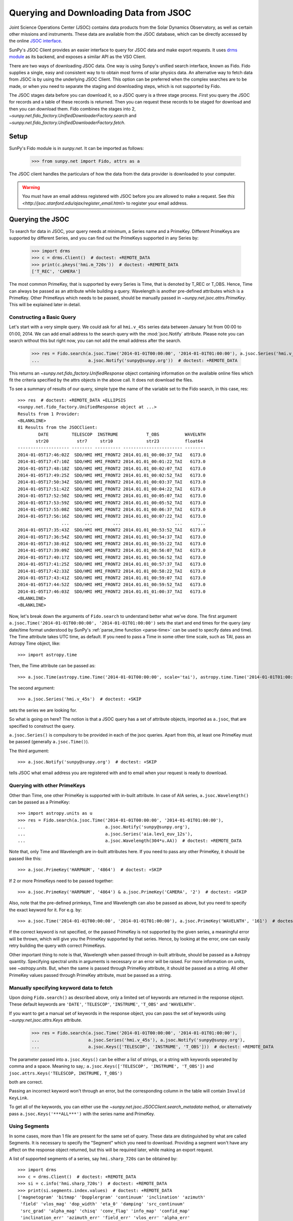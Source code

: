---------------------------------------
Querying and Downloading Data from JSOC
---------------------------------------

Joint Science Operations Center (JSOC) contains data products from the Solar Dynamics Observatory,
as well as certain other missions and instruments. These data are available from the JSOC database,
which can be directly accessed by the online `JSOC interface <http://jsoc.stanford.edu/ajax/lookdata.html>`_.

SunPy's JSOC Client provides an easier interface to query for JSOC data and make export requests.
It uses `drms module <http://docs.sunpy.org/projects/drms>`_ as its backend, and exposes a similar API as
the VSO Client.

There are two ways of downloading JSOC data. One way is using Sunpy's unified search interface,
known as Fido. Fido supplies a single, easy and consistent way to to obtain most forms of solar physics data.
An alternative way to fetch data from JSOC is by using the underlying JSOC Client. This option
can be preferred when the complex searches are to be made, or when you need to separate the staging
and downloading steps, which is not supported by Fido.

The JSOC stages data before you can download it,
so a JSOC query is a three stage process. First you query the JSOC for records and
a table of these records is returned. Then you can request these records to be
staged for download and then you can download them. Fido combines the stages into 2,
`~sunpy.net.fido_factory.UnifiedDownloaderFactory.search` and
`~sunpy.net.fido_factory.UnifiedDownloaderFactory.fetch`.

Setup
-----

SunPy's Fido module is in `sunpy.net`.  It can be imported as follows:

    >>> from sunpy.net import Fido, attrs as a

The JSOC client handles the particulars of how the data from
the data provider is downloaded to your computer.

.. warning::

    You must have an email address registered with JSOC before you are allowed to make a request.
    See `this <http://jsoc.stanford.edu/ajax/register_email.html>` to register your email address.

Querying the JSOC
-----------------

To search for data in JSOC, your query needs at minimum, a Series name and a PrimeKey.
Different PrimeKeys are supported by different Series, and you can find out the PrimeKeys
supported in any Series by:

    >>> import drms
    >>> c = drms.Client()  # doctest: +REMOTE_DATA
    >>> print(c.pkeys('hmi.m_720s'))  # doctest: +REMOTE_DATA
    ['T_REC', 'CAMERA']

The most common PrimeKey, that is supported by every Series is Time, that is denoted by
T_REC or T_OBS. Hence, Time can always be passed as an attribute while building a query.
Wavelength is another pre-defined attributes which is a PrimeKey.
Other PrimeKeys which needs to be passed, should be manually passed in
`~sunpy.net.jsoc.attrs.PrimeKey`. This will be explained later in detail.

Constructing a Basic Query
^^^^^^^^^^^^^^^^^^^^^^^^^^

Let's start with a very simple query.  We could ask for all ``hmi.v_45s`` series data
between January 1st from 00:00 to 01:00, 2014.
We can add email address to the search query with the :mod:`jsoc.Notify` attribute.
Please note you can search without this but right now, you can not add the email address after the search.

    >>> res = Fido.search(a.jsoc.Time('2014-01-01T00:00:00', '2014-01-01T01:00:00'), a.jsoc.Series('hmi.v_45s'),
    ...                   a.jsoc.Notify('sunpy@sunpy.org'))  # doctest: +REMOTE_DATA

This returns an `~sunpy.net.fido_factory.UnifiedResponse` object containing
information on the available online files which fit the criteria specified by
the attrs objects in the above call. It does not download the files.

To see a summary of results of our query, simple type the name of the
variable set to the Fido search, in this case, res::

    >>> res  # doctest: +REMOTE_DATA +ELLIPSIS
    <sunpy.net.fido_factory.UnifiedResponse object at ...>
    Results from 1 Provider:
    <BLANKLINE>
    81 Results from the JSOCClient:
            DATE         TELESCOP  INSTRUME           T_OBS          WAVELNTH
           str20           str7     str10             str23          float64
    -------------------- -------- ---------- ----------------------- --------
    2014-01-05T17:46:02Z  SDO/HMI HMI_FRONT2 2014.01.01_00:00:37_TAI   6173.0
    2014-01-05T17:47:10Z  SDO/HMI HMI_FRONT2 2014.01.01_00:01:22_TAI   6173.0
    2014-01-05T17:48:18Z  SDO/HMI HMI_FRONT2 2014.01.01_00:02:07_TAI   6173.0
    2014-01-05T17:49:25Z  SDO/HMI HMI_FRONT2 2014.01.01_00:02:52_TAI   6173.0
    2014-01-05T17:50:34Z  SDO/HMI HMI_FRONT2 2014.01.01_00:03:37_TAI   6173.0
    2014-01-05T17:51:42Z  SDO/HMI HMI_FRONT2 2014.01.01_00:04:22_TAI   6173.0
    2014-01-05T17:52:50Z  SDO/HMI HMI_FRONT2 2014.01.01_00:05:07_TAI   6173.0
    2014-01-05T17:53:59Z  SDO/HMI HMI_FRONT2 2014.01.01_00:05:52_TAI   6173.0
    2014-01-05T17:55:08Z  SDO/HMI HMI_FRONT2 2014.01.01_00:06:37_TAI   6173.0
    2014-01-05T17:56:16Z  SDO/HMI HMI_FRONT2 2014.01.01_00:07:22_TAI   6173.0
                     ...      ...        ...                     ...      ...
    2014-01-05T17:35:43Z  SDO/HMI HMI_FRONT2 2014.01.01_00:53:52_TAI   6173.0
    2014-01-05T17:36:54Z  SDO/HMI HMI_FRONT2 2014.01.01_00:54:37_TAI   6173.0
    2014-01-05T17:38:01Z  SDO/HMI HMI_FRONT2 2014.01.01_00:55:22_TAI   6173.0
    2014-01-05T17:39:09Z  SDO/HMI HMI_FRONT2 2014.01.01_00:56:07_TAI   6173.0
    2014-01-05T17:40:17Z  SDO/HMI HMI_FRONT2 2014.01.01_00:56:52_TAI   6173.0
    2014-01-05T17:41:25Z  SDO/HMI HMI_FRONT2 2014.01.01_00:57:37_TAI   6173.0
    2014-01-05T17:42:33Z  SDO/HMI HMI_FRONT2 2014.01.01_00:58:22_TAI   6173.0
    2014-01-05T17:43:41Z  SDO/HMI HMI_FRONT2 2014.01.01_00:59:07_TAI   6173.0
    2014-01-05T17:44:52Z  SDO/HMI HMI_FRONT2 2014.01.01_00:59:52_TAI   6173.0
    2014-01-05T17:46:03Z  SDO/HMI HMI_FRONT2 2014.01.01_01:00:37_TAI   6173.0
    <BLANKLINE>
    <BLANKLINE>

Now, let's break down the arguments of ``Fido.search`` to understand
better what we've done.  The first argument ``a.jsoc.Time('2014-01-01T00:00:00', '2014-01-01T01:00:00')``
sets the start and end times for the query (any date/time
format understood by SunPy's :ref:`parse_time function <parse-time>`
can be used to specify dates and time). The Time attribute takes UTC time,
as default. If you need to pass a Time in some other time scale, such as TAI,
pass an Astropy Time object, like::

    >>> import astropy.time

Then, the Time attribute can be passed as::

    >>> a.jsoc.Time(astropy.time.Time('2014-01-01T00:00:00', scale='tai'), astropy.time.Time('2014-01-01T01:00:00', scale='tai'))  # doctest: +SKIP

The second argument::

    >>> a.jsoc.Series('hmi.v_45s')  # doctest: +SKIP

sets the series we are looking for.

So what is going on here?
The notion is that a JSOC query has a set of attribute objects, imported as ``a.jsoc``,
that are specified to construct the query.

``a.jsoc.Series()`` is compulsory to be provided in each of the jsoc queries. Apart from this,
at least one PrimeKey must be passed (generally ``a.jsoc.Time()``).

The third argument::

    >>> a.jsoc.Notify('sunpy@sunpy.org')  # doctest: +SKIP

tells JSOC what email address you are registered with and to email when your request is ready to download.

Querying with other PrimeKeys
^^^^^^^^^^^^^^^^^^^^^^^^^^^^^

Other than Time, one other PrimeKey is supported with in-built attribute.
In case of AIA series, ``a.jsoc.Wavelength()`` can be passed as a PrimeKey::

    >>> import astropy.units as u
    >>> res = Fido.search(a.jsoc.Time('2014-01-01T00:00:00', '2014-01-01T01:00:00'),
    ...                               a.jsoc.Notify('sunpy@sunpy.org'),
    ...                               a.jsoc.Series('aia.lev1_euv_12s'),
    ...                               a.jsoc.Wavelength(304*u.AA))  # doctest: +REMOTE_DATA

Note that, only Time and Wavelength are in-built attributes here. If you need to pass any other PrimeKey,
it should be passed like this::

    >>> a.jsoc.PrimeKey('HARPNUM', '4864')  # doctest: +SKIP

If 2 or more PrimeKeys need to be passed together::

    >>> a.jsoc.PrimeKey('HARPNUM', '4864') & a.jsoc.PrimeKey('CAMERA', '2')  # doctest: +SKIP

Also, note that the pre-defined primkeys, Time and Wavelength can also be passed as above, but you need to
specify the exact keyword for it. For e.g. by::

    >>> a.jsoc.Time('2014-01-01T00:00:00', '2014-01-01T01:00:00'), a.jsoc.PrimeKey('WAVELNTH', '161')  # doctest: +SKIP

If the correct keyword is not specified, or the passed PrimeKey is not supported by the given series, a
meaningful error will be thrown, which will give you the PrimeKey supported by that series. Hence, by looking
at the error, one can easily retry building the query with correct PrimeKeys.

Other important thing to note is that, Wavelength when passed through in-built attribute, should be passed as a
Astropy quantity. Specifying spectral units in arguments is necessary or an error will be raised.
For more information on units, see `~astropy.units`.
But, when the same is passed through PrimeKey attribute, it should be passed as a string. All
other PrimeKey values passed through PrimeKey attribute, must be passed as a string.


Manually specifying keyword data to fetch
^^^^^^^^^^^^^^^^^^^^^^^^^^^^^^^^^^^^^^^^^

Upon doing ``Fido.search()`` as described above, only a limited set of keywords are returned in the response
object. These default keywords are ``'DATE'``, ``'TELESCOP'``, ``'INSTRUME'``, ``'T_OBS'`` and ``'WAVELNTH'``.

If you want to get a manual set of keywords in the response object, you can pass the set of keywords using
`~sunpy.net.jsoc.attrs.Keys` attribute.

    >>> res = Fido.search(a.jsoc.Time('2014-01-01T00:00:00', '2014-01-01T01:00:00'),
    ...                   a.jsoc.Series('hmi.v_45s'), a.jsoc.Notify('sunpy@sunpy.org'),
    ...                   a.jsoc.Keys(['TELESCOP', 'INSTRUME', 'T_OBS']))  # doctest: +REMOTE_DATA

The parameter passed into ``a.jsoc.Keys()`` can be either a list of strings, or a string with keywords seperated by
comma and a space. Meaning to say,: ``a.jsoc.Keys(['TELESCOP', 'INSTRUME', 'T_OBS'])`` and
``jsoc.attrs.Keys('TELESCOP, INSTRUME, T_OBS')``

both are correct.

Passing an incorrect keyword won't through an error, but the corresponding column in the table will
contain ``Invalid KeyLink``.

To get all of the keywords, you can either use the `~sunpy.net.jsoc.JSOCClient.search_metadata` method,
or alternatively pass ``a.jsoc.Keys('***ALL***')`` with the series name and PrimeKey.


Using Segments
^^^^^^^^^^^^^^
In some cases, more than 1 file are present for the same set of query. These data are distinguished by what are called
Segments. It is necessary to specify the "Segment" which you need to download. Providing a segment won't have any affect
on the response object returned, but this will be required later, while making an export request.

A list of supported segments of a series, say ``hmi.sharp_720s`` can be obtained by::

    >>> import drms
    >>> c = drms.Client()  # doctest: +REMOTE_DATA
    >>> si = c.info('hmi.sharp_720s')  # doctest: +REMOTE_DATA
    >>> print(si.segments.index.values)  # doctest: +REMOTE_DATA
    ['magnetogram' 'bitmap' 'Dopplergram' 'continuum' 'inclination' 'azimuth'
     'field' 'vlos_mag' 'dop_width' 'eta_0' 'damping' 'src_continuum'
     'src_grad' 'alpha_mag' 'chisq' 'conv_flag' 'info_map' 'confid_map'
     'inclination_err' 'azimuth_err' 'field_err' 'vlos_err' 'alpha_err'
     'field_inclination_err' 'field_az_err' 'inclin_azimuth_err'
     'field_alpha_err' 'inclination_alpha_err' 'azimuth_alpha_err' 'disambig'
     'conf_disambig']

Also, if you provide an incorrect segment name, it will throw a meaningful error, specifying which segment values are supported
by the given series::

    >>> Fido.search(a.jsoc.Time('2014-01-01T00:00:00', '2014-01-01T01:00:00'),
    ...             a.jsoc.Series('hmi.sharp_720s'), a.jsoc.Notify('sunpy@sunpy.org'),
    ...             a.jsoc.Segment('image'))  # doctest: +REMOTE_DATA
    Traceback (most recent call last):
    ...
    ValueError: Unexpected Segments were passed. The series hmi.sharp_720s contains the following Segments ['magnetogram', 'bitmap', 'Dopplergram', 'continuum', 'inclination', 'azimuth', 'field', 'vlos_mag', 'dop_width', 'eta_0', 'damping', 'src_continuum', 'src_grad', 'alpha_mag', 'chisq', 'conv_flag', 'info_map', 'confid_map', 'inclination_err', 'azimuth_err', 'field_err', 'vlos_err', 'alpha_err', 'field_inclination_err', 'field_az_err', 'inclin_azimuth_err', 'field_alpha_err', 'inclination_alpha_err', 'azimuth_alpha_err', 'disambig', 'conf_disambig']


To get files for more than 1 segment at the same time, chain ``a.jsoc.Segment()`` using ``AND`` operator::

    >>> Fido.search(a.jsoc.Time('2014-01-01T00:00:00', '2014-01-01T01:00:00'),
    ...             a.jsoc.Series('hmi.sharp_720s'), a.jsoc.Notify('sunpy@sunpy.org'),
    ...             a.jsoc.Segment('continuum') & a.jsoc.Segment('magnetogram'))  # doctest: +REMOTE_DATA +ELLIPSIS
    <sunpy.net.fido_factory.UnifiedResponse object at ...>
    Results from 1 Provider:
    <BLANKLINE>
    61 Results from the JSOCClient:
            DATE         TELESCOP  INSTRUME          T_OBS          WAVELNTH
           str20           str7      str9            str23          float64
    -------------------- -------- --------- ----------------------- --------
    2015-09-09T17:40:12Z  SDO/HMI HMI_SIDE1 2013.12.31_23:59:52_TAI   6173.0
    2015-09-09T17:40:13Z  SDO/HMI HMI_SIDE1 2014.01.01_00:11:52_TAI   6173.0
    2015-09-09T17:40:13Z  SDO/HMI HMI_SIDE1 2014.01.01_00:23:52_TAI   6173.0
    2015-09-09T17:40:13Z  SDO/HMI HMI_SIDE1 2014.01.01_00:35:52_TAI   6173.0
    2015-09-09T17:40:14Z  SDO/HMI HMI_SIDE1 2014.01.01_00:47:52_TAI   6173.0
    2015-09-09T17:40:14Z  SDO/HMI HMI_SIDE1 2014.01.01_00:59:52_TAI   6173.0
    2015-09-09T17:54:18Z  SDO/HMI HMI_SIDE1 2013.12.31_23:59:52_TAI   6173.0
    2015-09-09T17:54:19Z  SDO/HMI HMI_SIDE1 2014.01.01_00:11:52_TAI   6173.0
    2015-09-09T17:54:19Z  SDO/HMI HMI_SIDE1 2014.01.01_00:23:52_TAI   6173.0
    2015-09-09T17:54:20Z  SDO/HMI HMI_SIDE1 2014.01.01_00:35:52_TAI   6173.0
                     ...      ...       ...                     ...      ...
    2014-02-06T20:02:04Z  SDO/HMI HMI_SIDE1 2014.01.01_00:23:52_TAI   6173.0
    2014-02-06T20:04:34Z  SDO/HMI HMI_SIDE1 2014.01.01_00:35:52_TAI   6173.0
    2014-02-06T20:06:43Z  SDO/HMI HMI_SIDE1 2014.01.01_00:47:52_TAI   6173.0
    2014-02-06T20:09:02Z  SDO/HMI HMI_SIDE1 2014.01.01_00:59:52_TAI   6173.0
    2015-09-09T18:23:52Z  SDO/HMI HMI_SIDE1 2013.12.31_23:59:52_TAI   6173.0
    2015-09-09T18:23:52Z  SDO/HMI HMI_SIDE1 2014.01.01_00:11:52_TAI   6173.0
    2015-09-09T18:23:53Z  SDO/HMI HMI_SIDE1 2014.01.01_00:23:52_TAI   6173.0
    2015-09-09T18:23:53Z  SDO/HMI HMI_SIDE1 2014.01.01_00:35:52_TAI   6173.0
    2015-09-09T18:23:54Z  SDO/HMI HMI_SIDE1 2014.01.01_00:47:52_TAI   6173.0
    2015-09-09T18:23:54Z  SDO/HMI HMI_SIDE1 2014.01.01_00:59:52_TAI   6173.0
    <BLANKLINE>
    <BLANKLINE>

Using Sample
^^^^^^^^^^^^
In case you need to query for data, at some interval of time, say every 10 min, you can pass it
using `~sunpy.net.attrs.Sample`. In other words, if you need to query for ``hmi.v_45s`` series data
between January 1st from 00:00 to 01:00, 2014, every 10 minutes, you can do::

    >>> import astropy.units as u
    >>> Fido.search(a.jsoc.Time('2014-01-01T00:00:00', '2014-01-01T01:00:00'), a.jsoc.Notify('sunpy@sunpy.org'),
    ...             a.jsoc.Series('hmi.v_45s'), a.Sample(10*u.min))  # doctest: +REMOTE_DATA +ELLIPSIS
    <sunpy.net.fido_factory.UnifiedResponse object at ...>
    Results from 1 Provider:
    <BLANKLINE>
    7 Results from the JSOCClient:
            DATE         TELESCOP  INSTRUME           T_OBS          WAVELNTH
           str20           str7     str10             str23          float64
    -------------------- -------- ---------- ----------------------- --------
    2014-01-05T17:46:02Z  SDO/HMI HMI_FRONT2 2014.01.01_00:00:37_TAI   6173.0
    2014-01-05T18:00:49Z  SDO/HMI HMI_FRONT2 2014.01.01_00:10:22_TAI   6173.0
    2014-01-05T18:15:38Z  SDO/HMI HMI_FRONT2 2014.01.01_00:20:07_TAI   6173.0
    2014-01-05T18:30:25Z  SDO/HMI HMI_FRONT2 2014.01.01_00:29:52_TAI   6173.0
    2014-01-05T18:45:12Z  SDO/HMI HMI_FRONT2 2014.01.01_00:39:37_TAI   6173.0
    2014-01-05T19:00:04Z  SDO/HMI HMI_FRONT2 2014.01.01_00:49:22_TAI   6173.0
    2014-01-05T17:43:41Z  SDO/HMI HMI_FRONT2 2014.01.01_00:59:07_TAI   6173.0
    <BLANKLINE>
    <BLANKLINE>

Note that the argument passed in ``a.Sample()`` must be an Astropy quantity, convertible
into seconds.

Constructing complex queries
^^^^^^^^^^^^^^^^^^^^^^^^^^^^

Complex queries can be built using ``OR`` operators.

Let's look for 2 different series data at the same time::

    >>> Fido.search(a.jsoc.Time('2014-01-01T00:00:00', '2014-01-01T01:00:00'), a.jsoc.Notify('sunpy@sunpy.org'),
    ...             a.jsoc.Series('hmi.v_45s') | a.jsoc.Series('aia.lev1_euv_12s'))  # doctest: +REMOTE_DATA +ELLIPSIS
    <sunpy.net.fido_factory.UnifiedResponse object at ...>
    Results from 2 Providers:
    <BLANKLINE>
    81 Results from the JSOCClient:
            DATE         TELESCOP  INSTRUME           T_OBS          WAVELNTH
           str20           str7     str10             str23          float64
    -------------------- -------- ---------- ----------------------- --------
    2014-01-05T17:46:02Z  SDO/HMI HMI_FRONT2 2014.01.01_00:00:37_TAI   6173.0
    2014-01-05T17:47:10Z  SDO/HMI HMI_FRONT2 2014.01.01_00:01:22_TAI   6173.0
    2014-01-05T17:48:18Z  SDO/HMI HMI_FRONT2 2014.01.01_00:02:07_TAI   6173.0
    2014-01-05T17:49:25Z  SDO/HMI HMI_FRONT2 2014.01.01_00:02:52_TAI   6173.0
    2014-01-05T17:50:34Z  SDO/HMI HMI_FRONT2 2014.01.01_00:03:37_TAI   6173.0
    2014-01-05T17:51:42Z  SDO/HMI HMI_FRONT2 2014.01.01_00:04:22_TAI   6173.0
    2014-01-05T17:52:50Z  SDO/HMI HMI_FRONT2 2014.01.01_00:05:07_TAI   6173.0
    2014-01-05T17:53:59Z  SDO/HMI HMI_FRONT2 2014.01.01_00:05:52_TAI   6173.0
    2014-01-05T17:55:08Z  SDO/HMI HMI_FRONT2 2014.01.01_00:06:37_TAI   6173.0
    2014-01-05T17:56:16Z  SDO/HMI HMI_FRONT2 2014.01.01_00:07:22_TAI   6173.0
                     ...      ...        ...                     ...      ...
    2014-01-05T17:35:43Z  SDO/HMI HMI_FRONT2 2014.01.01_00:53:52_TAI   6173.0
    2014-01-05T17:36:54Z  SDO/HMI HMI_FRONT2 2014.01.01_00:54:37_TAI   6173.0
    2014-01-05T17:38:01Z  SDO/HMI HMI_FRONT2 2014.01.01_00:55:22_TAI   6173.0
    2014-01-05T17:39:09Z  SDO/HMI HMI_FRONT2 2014.01.01_00:56:07_TAI   6173.0
    2014-01-05T17:40:17Z  SDO/HMI HMI_FRONT2 2014.01.01_00:56:52_TAI   6173.0
    2014-01-05T17:41:25Z  SDO/HMI HMI_FRONT2 2014.01.01_00:57:37_TAI   6173.0
    2014-01-05T17:42:33Z  SDO/HMI HMI_FRONT2 2014.01.01_00:58:22_TAI   6173.0
    2014-01-05T17:43:41Z  SDO/HMI HMI_FRONT2 2014.01.01_00:59:07_TAI   6173.0
    2014-01-05T17:44:52Z  SDO/HMI HMI_FRONT2 2014.01.01_00:59:52_TAI   6173.0
    2014-01-05T17:46:03Z  SDO/HMI HMI_FRONT2 2014.01.01_01:00:37_TAI   6173.0
    <BLANKLINE>
    2107 Results from the JSOCClient:
            DATE         TELESCOP INSTRUME          T_OBS          WAVELNTH
           str20           str7     str5            str23           int64
    -------------------- -------- -------- ----------------------- --------
    2014-01-07T15:05:10Z  SDO/AIA    AIA_4 2014-01-01T00:00:02.57Z       94
    2014-01-07T15:05:10Z  SDO/AIA    AIA_1 2014-01-01T00:00:10.07Z      131
    2014-01-07T15:05:10Z  SDO/AIA    AIA_3 2014-01-01T00:00:12.34Z      171
    2014-01-07T15:05:10Z  SDO/AIA    AIA_2 2014-01-01T00:00:07.84Z      193
    2014-01-07T15:05:10Z  SDO/AIA    AIA_2 2014-01-01T00:00:01.07Z      211
    2014-01-07T15:05:10Z  SDO/AIA    AIA_4 2014-01-01T00:00:08.57Z      304
    2014-01-07T15:05:10Z  SDO/AIA    AIA_1 2014-01-01T00:00:04.07Z      335
    2014-01-07T15:05:10Z  SDO/AIA    AIA_4 2014-01-01T00:00:14.57Z       94
    2014-01-07T15:05:10Z  SDO/AIA    AIA_1 2014-01-01T00:00:22.07Z      131
    2014-01-07T15:05:10Z  SDO/AIA    AIA_3 2014-01-01T00:00:24.34Z      171
                     ...      ...      ...                     ...      ...
    2014-01-07T15:05:13Z  SDO/AIA    AIA_2 2014-01-01T00:59:49.07Z      211
    2014-01-07T15:05:13Z  SDO/AIA    AIA_4 2014-01-01T00:59:56.58Z      304
    2014-01-07T15:05:13Z  SDO/AIA    AIA_1 2014-01-01T00:59:52.07Z      335
    2014-01-07T15:05:15Z  SDO/AIA    AIA_4 2014-01-01T01:00:02.57Z       94
    2014-01-07T15:05:15Z  SDO/AIA    AIA_1 2014-01-01T01:00:10.07Z      131
    2014-01-07T15:05:15Z  SDO/AIA    AIA_3 2014-01-01T01:00:12.34Z      171
    2014-01-07T15:05:15Z  SDO/AIA    AIA_2 2014-01-01T01:00:07.84Z      193
    2014-01-07T15:05:15Z  SDO/AIA    AIA_2 2014-01-01T01:00:01.07Z      211
    2014-01-07T15:05:15Z  SDO/AIA    AIA_4 2014-01-01T01:00:08.58Z      304
    2014-01-07T15:05:15Z  SDO/AIA    AIA_1 2014-01-01T01:00:04.07Z      335
    <BLANKLINE>
    <BLANKLINE>

The two series names are joined together by the operator ``|``.
This is the ``OR`` operator.  Think of the above query as setting a set
of conditions which get passed to the JSOC.  Let's say you want all the
``hmi.v_45s`` data from two separate days::

    >>> Fido.search(a.jsoc.Time('2014-01-01T00:00:00', '2014-01-01T01:00:00') |
    ...             a.jsoc.Time('2014-01-02T00:00:00', '2014-01-02T01:00:00'),
    ...             a.jsoc.Series('hmi.v_45s'), a.jsoc.Notify('sunpy@sunpy.org'))  # doctest: +REMOTE_DATA +ELLIPSIS
    <sunpy.net.fido_factory.UnifiedResponse object at ...>
    Results from 2 Providers:
    <BLANKLINE>
    81 Results from the JSOCClient:
            DATE         TELESCOP  INSTRUME           T_OBS          WAVELNTH
           str20           str7     str10             str23          float64
    -------------------- -------- ---------- ----------------------- --------
    2014-01-05T17:46:02Z  SDO/HMI HMI_FRONT2 2014.01.01_00:00:37_TAI   6173.0
    2014-01-05T17:47:10Z  SDO/HMI HMI_FRONT2 2014.01.01_00:01:22_TAI   6173.0
    2014-01-05T17:48:18Z  SDO/HMI HMI_FRONT2 2014.01.01_00:02:07_TAI   6173.0
    2014-01-05T17:49:25Z  SDO/HMI HMI_FRONT2 2014.01.01_00:02:52_TAI   6173.0
    2014-01-05T17:50:34Z  SDO/HMI HMI_FRONT2 2014.01.01_00:03:37_TAI   6173.0
    2014-01-05T17:51:42Z  SDO/HMI HMI_FRONT2 2014.01.01_00:04:22_TAI   6173.0
    2014-01-05T17:52:50Z  SDO/HMI HMI_FRONT2 2014.01.01_00:05:07_TAI   6173.0
    2014-01-05T17:53:59Z  SDO/HMI HMI_FRONT2 2014.01.01_00:05:52_TAI   6173.0
    2014-01-05T17:55:08Z  SDO/HMI HMI_FRONT2 2014.01.01_00:06:37_TAI   6173.0
    2014-01-05T17:56:16Z  SDO/HMI HMI_FRONT2 2014.01.01_00:07:22_TAI   6173.0
                     ...      ...        ...                     ...      ...
    2014-01-05T17:35:43Z  SDO/HMI HMI_FRONT2 2014.01.01_00:53:52_TAI   6173.0
    2014-01-05T17:36:54Z  SDO/HMI HMI_FRONT2 2014.01.01_00:54:37_TAI   6173.0
    2014-01-05T17:38:01Z  SDO/HMI HMI_FRONT2 2014.01.01_00:55:22_TAI   6173.0
    2014-01-05T17:39:09Z  SDO/HMI HMI_FRONT2 2014.01.01_00:56:07_TAI   6173.0
    2014-01-05T17:40:17Z  SDO/HMI HMI_FRONT2 2014.01.01_00:56:52_TAI   6173.0
    2014-01-05T17:41:25Z  SDO/HMI HMI_FRONT2 2014.01.01_00:57:37_TAI   6173.0
    2014-01-05T17:42:33Z  SDO/HMI HMI_FRONT2 2014.01.01_00:58:22_TAI   6173.0
    2014-01-05T17:43:41Z  SDO/HMI HMI_FRONT2 2014.01.01_00:59:07_TAI   6173.0
    2014-01-05T17:44:52Z  SDO/HMI HMI_FRONT2 2014.01.01_00:59:52_TAI   6173.0
    2014-01-05T17:46:03Z  SDO/HMI HMI_FRONT2 2014.01.01_01:00:37_TAI   6173.0
    <BLANKLINE>
    81 Results from the JSOCClient:
            DATE         TELESCOP  INSTRUME           T_OBS          WAVELNTH
           str20           str7     str10             str23          float64
    -------------------- -------- ---------- ----------------------- --------
    2014-01-06T17:56:14Z  SDO/HMI HMI_FRONT2 2014.01.02_00:00:37_TAI   6173.0
    2014-01-06T17:57:22Z  SDO/HMI HMI_FRONT2 2014.01.02_00:01:22_TAI   6173.0
    2014-01-06T17:58:31Z  SDO/HMI HMI_FRONT2 2014.01.02_00:02:07_TAI   6173.0
    2014-01-06T17:59:39Z  SDO/HMI HMI_FRONT2 2014.01.02_00:02:52_TAI   6173.0
    2014-01-06T18:00:48Z  SDO/HMI HMI_FRONT2 2014.01.02_00:03:37_TAI   6173.0
    2014-01-06T18:01:56Z  SDO/HMI HMI_FRONT2 2014.01.02_00:04:22_TAI   6173.0
    2014-01-06T18:03:04Z  SDO/HMI HMI_FRONT2 2014.01.02_00:05:07_TAI   6173.0
    2014-01-06T18:04:14Z  SDO/HMI HMI_FRONT2 2014.01.02_00:05:52_TAI   6173.0
    2014-01-06T18:05:22Z  SDO/HMI HMI_FRONT2 2014.01.02_00:06:37_TAI   6173.0
    2014-01-06T18:06:30Z  SDO/HMI HMI_FRONT2 2014.01.02_00:07:22_TAI   6173.0
                     ...      ...        ...                     ...      ...
    2014-01-06T17:45:56Z  SDO/HMI HMI_FRONT2 2014.01.02_00:53:52_TAI   6173.0
    2014-01-06T17:47:05Z  SDO/HMI HMI_FRONT2 2014.01.02_00:54:37_TAI   6173.0
    2014-01-06T17:48:14Z  SDO/HMI HMI_FRONT2 2014.01.02_00:55:22_TAI   6173.0
    2014-01-06T17:49:22Z  SDO/HMI HMI_FRONT2 2014.01.02_00:56:07_TAI   6173.0
    2014-01-06T17:50:30Z  SDO/HMI HMI_FRONT2 2014.01.02_00:56:52_TAI   6173.0
    2014-01-06T17:51:37Z  SDO/HMI HMI_FRONT2 2014.01.02_00:57:37_TAI   6173.0
    2014-01-06T17:52:45Z  SDO/HMI HMI_FRONT2 2014.01.02_00:58:22_TAI   6173.0
    2014-01-06T17:53:54Z  SDO/HMI HMI_FRONT2 2014.01.02_00:59:07_TAI   6173.0
    2014-01-06T17:55:01Z  SDO/HMI HMI_FRONT2 2014.01.02_00:59:52_TAI   6173.0
    2014-01-06T17:56:08Z  SDO/HMI HMI_FRONT2 2014.01.02_01:00:37_TAI   6173.0
    <BLANKLINE>
    <BLANKLINE>

Each of the arguments in this query style can be thought of as
setting conditions that the returned records must satisfy.

It should be noted that ``AND`` operator is supported by some of the attributes only. The attributes which
support "&" are `~sunpy.net.jsoc.attrs.PrimeKey` and `~sunpy.net.jsoc.attrs.Segment`.
Using "&" with any other attributes will throw an error.

Downloading data
----------------

To download the files located by `~sunpy.net.fido_factory.UnifiedDownloaderFactory.search`,
you can download them by `~sunpy.net.fido_factory.UnifiedDownloaderFactory.fetch`::

    >>> downloaded_files = Fido.fetch(res)  # doctest: +SKIP

Using JSOCClient for complex usage
----------------------------------

Fido interface uses `~sunpy.net.jsoc.JSOCClient` in its backend, and combines
the last 2 stages the JSOC process into one. You can directly use the JSOC
client to make queries, instead of the Fido client. This will allow you to
separate the 3 stages of the JSOC process, and perform it individually, hence
allowing a greater control over the whole process.

Setup
^^^^^

SunPy's JSOC module is in `~sunpy.net`.  It can be imported as follows::

    >>> from sunpy.net import jsoc
    >>> client = jsoc.JSOCClient()  # doctest: +REMOTE_DATA

This creates your client object.


Making a query
^^^^^^^^^^^^^^

Querying JSOC using the JSOC client is very similar to what we were doing with Fido.
As above, we have to make sure we have an email address registered with JSOC before you are allowed to make a request.
See `this <http://jsoc.stanford.edu/ajax/register_email.html>_` to register your email address.
We can add email address to the search query with the :mod:`jsoc.Notify` attribute.
Please note you can search without this but right now, you can not add the email address after the search::

    >>> from sunpy.net import attrs as a
    >>> res = client.search(a.jsoc.Time('2014-01-01T00:00:00', '2014-01-01T01:00:00'),
    ...                     a.jsoc.Series('hmi.v_45s'),
    ...                     a.jsoc.Notify('sunpy@sunpy.org'))  # doctest: +REMOTE_DATA

Apart from the function name, everything is same. You need to pass the same values in the
`~sunpy.net.jsoc.JSOCClient.search` as you did in `~sunpy.net.fido_factory.UnifiedDownloaderFactory.search`.
Complex queries can be built in a similar way, and all other things are same.

Staging the request
^^^^^^^^^^^^^^^^^^^

JSOC is a 3-stage process, and after getting the query results, we need to stage a request for the data to be
downloaded. Only then, can we download them. The download request can be staged like this::

    >>> requests = client.request_data(res)  # doctest: +SKIP
    >>> print(requests)  # doctest: +SKIP
    <ExportRequest id="JSOC_20170713_1461", status=0>

The function `~sunpy.net.jsoc.JSOCClient.request_data` stages the request.
It returns a `drms.ExportRequest` object, which has many attributes.
The most important ones are ``id`` and ``status``. Only when the status is 0, we can
move to the third step, i.e. downloading the data.

If you are making more than 1 query at a time, it will return a list of `~drms.ExportRequest` objects. Hence, access the
list elements accordingly. You can get the id and status of the request (if it is not a list) by::

    >>> requests.id  # doctest: +SKIP
    JSOC_20170713_1461
    >>> requests.status  # doctest: +SKIP
    0


Downloading data
^^^^^^^^^^^^^^^^

Once the status code is 0 you can download the data using the
`~sunpy.net.jsoc.JSOCClient.get_request` method::

    >>> res = client.get_request(requests)  # doctest: +SKIP

This returns a Results instance which can be used to watch the progress of the download::

    >>> res.wait(progress=True)   # doctest: +SKIP
